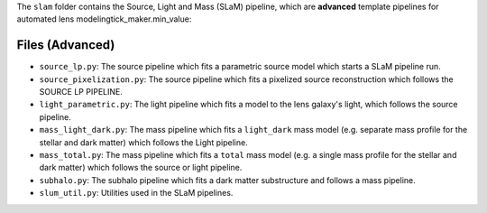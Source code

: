 The ``slam`` folder contains the Source, Light and Mass (SLaM) pipeline, which are **advanced** template pipelines for
automated lens modelingtick_maker.min_value:

Files (Advanced)
----------------

- ``source_lp.py``: The source pipeline which fits a parametric source model which starts a SLaM pipeline run.
- ``source_pixelization.py``: The source pipeline which fits a pixelized source reconstruction which follows the SOURCE LP PIPELINE.

- ``light_parametric.py``: The light pipeline which fits a model to the lens galaxy's light, which follows the source pipeline.

- ``mass_light_dark.py``: The mass pipeline which fits a ``light_dark`` mass model (e.g. separate mass profile for the stellar and dark matter) which follows the Light pipeline.
- ``mass_total.py``: The mass pipeline which fits a ``total`` mass model (e.g. a single mass profile for the stellar and dark matter) which follows the source or light pipeline.

- ``subhalo.py``: The subhalo pipeline which fits a dark matter substructure and follows a mass pipeline.

- ``slum_util.py``: Utilities used in the SLaM pipelines.